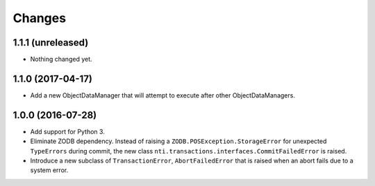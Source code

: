 
Changes
========

1.1.1 (unreleased)
------------------

- Nothing changed yet.


1.1.0 (2017-04-17)
------------------

- Add a new ObjectDataManager that will attempt to execute after
  other ObjectDataManagers.


1.0.0 (2016-07-28)
------------------

- Add support for Python 3.
- Eliminate ZODB dependency. Instead of raising a
  ``ZODB.POSException.StorageError`` for unexpected ``TypeErrors``
  during commit, the new class
  ``nti.transactions.interfaces.CommitFailedError`` is raised.
- Introduce a new subclass of ``TransactionError``,
  ``AbortFailedError`` that is raised when an abort fails due to a
  system error.
